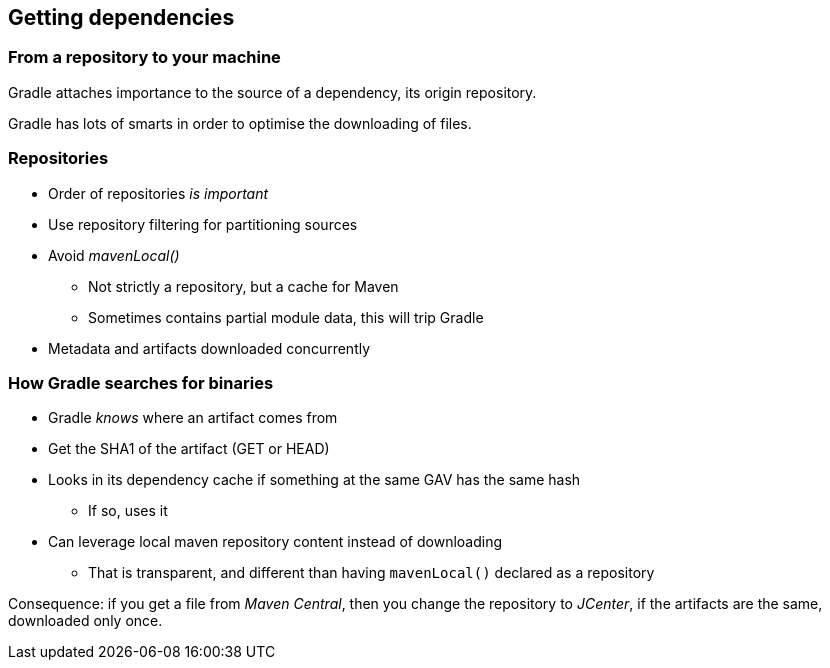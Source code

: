 [background-color="#01303a"]
== Getting dependencies

=== From a repository to your machine

Gradle attaches importance to the source of a dependency, its origin repository.

Gradle has lots of smarts in order to optimise the downloading of files.

=== Repositories

* Order of repositories _is important_
* Use repository filtering for partitioning sources
* Avoid _mavenLocal()_
** Not strictly a repository, but a cache for Maven
** Sometimes contains partial module data, this will trip Gradle
* Metadata and artifacts downloaded concurrently

=== How Gradle searches for binaries

* Gradle _knows_ where an artifact comes from
* Get the SHA1 of the artifact (GET or HEAD)
* Looks in its dependency cache if something at the same GAV has the same hash
** If so, uses it
* Can leverage local maven repository content instead of downloading
** That is transparent, and different than having `mavenLocal()` declared as a repository

Consequence: if you get a file from _Maven Central_, then you change the repository to _JCenter_, if the artifacts are the same, downloaded only once.
